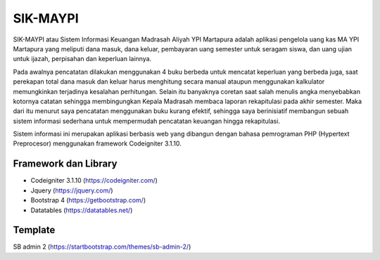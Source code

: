 #########
SIK-MAYPI
#########

SIK-MAYPI atau Sistem Informasi Keuangan Madrasah Aliyah YPI Martapura adalah aplikasi pengelola uang kas MA YPI Martapura yang meliputi dana masuk, dana keluar, pembayaran uang semester untuk seragam siswa, dan uang ujian untuk ijazah, perpisahan dan keperluan lainnya.

Pada awalnya pencatatan dilakukan menggunakan 4 buku berbeda untuk mencatat keperluan yang berbeda juga, saat perekapan total dana masuk dan keluar harus menghitung secara manual ataupun menggunakan kalkulator memungkinkan terjadinya kesalahan perhitungan. Selain itu banyaknya coretan saat salah menulis angka menyebabkan kotornya catatan sehingga membingungkan Kepala Madrasah membaca laporan rekapitulasi pada akhir semester. Maka dari itu menurut saya pencatatan menggunakan buku kurang efektif, sehingga saya berinisiatif membangun sebuah sistem informasi sederhana untuk mempermudah pencatatan keuangan hingga rekapitulasi. 

Sistem informasi ini merupakan aplikasi berbasis web yang dibangun dengan bahasa pemrograman PHP (Hypertext Preprocesor) menggunakan framework Codeigniter 3.1.10.

*********************
Framework dan Library
*********************
- Codeigniter 3.1.10 (https://codeigniter.com/)
- Jquery (https://jquery.com/)
- Bootstrap 4 (https://getbootstrap.com/)
- Datatables (https://datatables.net/)


********
Template
********
SB admin 2 (https://startbootstrap.com/themes/sb-admin-2/)
